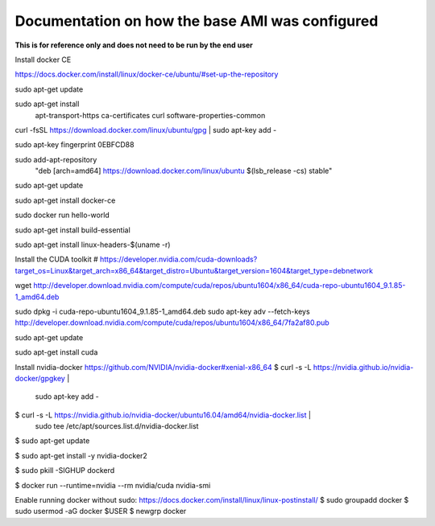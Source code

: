 Documentation on how the base AMI was configured
------------------------------------------------

**This is for reference only and does not need to be run by the end user**

Install docker CE

https://docs.docker.com/install/linux/docker-ce/ubuntu/#set-up-the-repository

sudo apt-get update

sudo apt-get install \
    apt-transport-https \
    ca-certificates \
    curl \
    software-properties-common

curl -fsSL https://download.docker.com/linux/ubuntu/gpg | sudo apt-key add -

sudo apt-key fingerprint 0EBFCD88

sudo add-apt-repository \
   "deb [arch=amd64] https://download.docker.com/linux/ubuntu \
   $(lsb_release -cs) \
   stable"

sudo apt-get update

sudo apt-get install docker-ce

sudo docker run hello-world

sudo apt-get install build-essential

sudo apt-get install linux-headers-$(uname -r)

Install the CUDA toolkit
# https://developer.nvidia.com/cuda-downloads?target_os=Linux&target_arch=x86_64&target_distro=Ubuntu&target_version=1604&target_type=debnetwork

wget http://developer.download.nvidia.com/compute/cuda/repos/ubuntu1604/x86_64/cuda-repo-ubuntu1604_9.1.85-1_amd64.deb

sudo dpkg -i cuda-repo-ubuntu1604_9.1.85-1_amd64.deb
sudo apt-key adv --fetch-keys http://developer.download.nvidia.com/compute/cuda/repos/ubuntu1604/x86_64/7fa2af80.pub

sudo apt-get update

sudo apt-get install cuda

Install nvidia-docker https://github.com/NVIDIA/nvidia-docker#xenial-x86_64
$ curl -s -L https://nvidia.github.io/nvidia-docker/gpgkey | \
  sudo apt-key add -

$ curl -s -L https://nvidia.github.io/nvidia-docker/ubuntu16.04/amd64/nvidia-docker.list | \
  sudo tee /etc/apt/sources.list.d/nvidia-docker.list

$ sudo apt-get update

$ sudo apt-get install -y nvidia-docker2

$ sudo pkill -SIGHUP dockerd

$ docker run --runtime=nvidia --rm nvidia/cuda nvidia-smi

Enable running docker without sudo:
https://docs.docker.com/install/linux/linux-postinstall/
$ sudo groupadd docker
$ sudo usermod -aG docker $USER
$ newgrp docker
